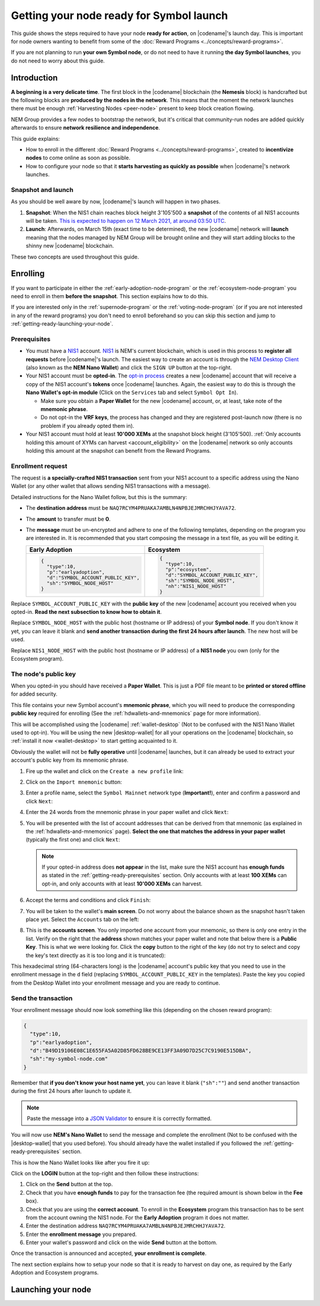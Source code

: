 #########################################
Getting your node ready for Symbol launch
#########################################

This guide shows the steps required to have your node **ready for action**, on |codename|'s launch day. This is important for node owners wanting to benefit from some of the :doc:`Reward Programs <../concepts/reward-programs>`.

If you are not planning to run **your own Symbol node**, or do not need to have it running **the day Symbol launches**, you do not need to worry about this guide.

************
Introduction
************

**A beginning is a very delicate time**. The first block in the |codename| blockchain (the **Nemesis** block) is handcrafted but the following blocks are **produced by the nodes in the network**. This means that the moment the network launches there must be enough :ref:`Harvesting Nodes <peer-node>` present to keep block creation flowing.

NEM Group provides a few nodes to bootstrap the network, but it's critical that community-run nodes are added quickly afterwards to ensure **network resilience and independence**.

This guide explains:

- How to enroll in the different :doc:`Reward Programs <../concepts/reward-programs>`, created to **incentivize nodes** to come online as soon as possible.

- How to configure your node so that it **starts harvesting as quickly as possible** when |codename|'s network launches.

Snapshot and launch
===================

As you should be well aware by now, |codename|'s launch will happen in two phases.

1. **Snapshot**: When the NIS1 chain reaches block height 3'105'500 a **snapshot** of the contents of all NIS1 accounts will be taken. `This is expected to happen on 12 March 2021, at around 03:50 UTC <https://nem.io/#symbol-countdown>`__.

2. **Launch**: Afterwards, on March 15th (exact time to be determined), the new |codename| network will **launch** meaning that the nodes managed by NEM Group will be brought online and they will start adding blocks to the shinny new |codename| blockchain.

These two concepts are used throughout this guide.

*********
Enrolling
*********

If you want to participate in either the :ref:`early-adoption-node-program` or the :ref:`ecosystem-node-program` you need to enroll in them **before the snapshot**. This section explains how to do this.

If you are interested only in the :ref:`supernode-program` or the :ref:`voting-node-program` (or if you are not interested in any of the reward programs) you don't need to enroll beforehand so you can skip this section and jump to :ref:`getting-ready-launching-your-node`.

.. _getting-ready-prerequisites:

Prerequisites
=============

- You must have a `NIS1 <https://nemplatform.com/>`__ account. `NIS1 <https://nemplatform.com/>`__ is NEM's current blockchain, which is used in this process to **register all requests** before |codename|'s launch. The easiest way to create an account is through the `NEM Desktop Client <https://nemplatform.com/wallets/#desktop>`__ (also known as the **NEM Nano Wallet**) and click the ``SIGN UP`` button at the top-right.

- Your NIS1 account must be **opted-in**. The `opt-in process <https://nemplatform.com/symbol-migration/#acc-tb_mrzh282-5>`__ creates a new |codename| account that will receive a copy of the NIS1 account's **tokens** once |codename| launches. Again, the easiest way to do this is through the **Nano Wallet's opt-in module** (Click on the ``Services`` tab and select ``Symbol Opt In``).

  - Make sure you obtain a **Paper Wallet** for the new |codename| account, or, at least, take note of the **mnemonic phrase**.
  - Do not opt-in the **VRF keys**, the process has changed and they are registered post-launch now (there is no problem if you already opted them in).

- Your NIS1 account must hold at least **10'000 XEMs** at the snapshot block height (3'105'500). :ref:`Only accounts holding this amount of XYMs can harvest <account_eligibility>` on the |codename| network so only accounts holding this amount at the snapshot can benefit from the Reward Programs.

Enrollment request
==================

The request is **a specially-crafted NIS1 transaction** sent from your NIS1 account to a specific address using the Nano Wallet (or any other wallet that allows sending NIS1 transactions with a message).

Detailed instructions for the Nano Wallet follow, but this is the summary:

- The **destination address** must be ``NAQ7RCYM4PRUAKA7AMBLN4NPBJEJMRCHHJYAVA72``.
- The **amount** to transfer must be **0**.
- The **message** must be un-encrypted and adhere to one of the following templates, depending on the program you are interested in. It is recommended that you start composing the message in a text file, as you will be editing it.

  .. list-table::
      :widths: 50 50
      :header-rows: 1

      * - Early Adoption
        - Ecosystem
      * - .. code-block:: json

            {
              "type":10,
              "p":"earlyadoption",
              "d":"SYMBOL_ACCOUNT_PUBLIC_KEY",
              "sh":"SYMBOL_NODE_HOST"
            }

        - .. code-block:: json

            {
              "type":10,
              "p":"ecosystem",
              "d":"SYMBOL_ACCOUNT_PUBLIC_KEY",
              "sh":"SYMBOL_NODE_HOST",
              "nh":"NIS1_NODE_HOST"
            }

Replace ``SYMBOL_ACCOUNT_PUBLIC_KEY`` with the **public key** of the new |codename| account you received when you opted-in. **Read the next subsection to know how to obtain it**.

Replace ``SYMBOL_NODE_HOST`` with the public host (hostname or IP address) of your **Symbol node**. If you don't know it yet, you can leave it blank and **send another transaction during the first 24 hours after launch**. The new host will be used.

Replace ``NIS1_NODE_HOST`` with the public host (hostname or IP address) of a **NIS1 node** you own (only for the Ecosystem program).

The node's public key
=====================

When you opted-in you should have received a **Paper Wallet**. This is just a PDF file meant to be **printed or stored offline** for added security.

This file contains your new Symbol account's **mnemonic phrase**, which you will need to produce the corresponding **public key** required for enrolling (See the :ref:`hdwallets-and-mnemonics` page for more information).

This will be accomplished using the |codename| :ref:`wallet-desktop` (Not to be confused with the NIS1 Nano Wallet used to opt-in). You will be using the new |desktop-wallet| for all your operations on the |codename| blockchain, so :ref:`install it now <wallet-desktop>` to start getting acquainted to it.

Obviously the wallet will not be **fully operative** until |codename| launches, but it can already be used to extract your account's public key from its mnemonic phrase.

1. Fire up the wallet and click on the ``Create a new profile`` link:

   .. image:: /resources/images/screenshots/mnemonic-to-pubkey-wallet-0.png
     :align: center
     :width: 50%
     :class: with-shadow
     :target: /_images/mnemonic-to-pubkey-wallet-0.png

2. Click on the ``Import mnemonic`` button:

   .. image:: /resources/images/screenshots/mnemonic-to-pubkey-wallet-1.png
     :align: center
     :width: 50%
     :class: with-shadow
     :target: /_images/mnemonic-to-pubkey-wallet-1.png

3. Enter a profile name, select the ``Symbol Mainnet`` network type (**Important!**), enter and confirm a password and click ``Next``:

   .. image:: /resources/images/screenshots/mnemonic-to-pubkey-wallet-2.png
     :align: center
     :width: 50%
     :class: with-shadow
     :target: /_images/mnemonic-to-pubkey-wallet-2.png

4. Enter the 24 words from the mnemonic phrase in your paper wallet and click ``Next``:

   .. image:: /resources/images/screenshots/mnemonic-to-pubkey-wallet-3.png
     :align: center
     :width: 50%
     :class: with-shadow
     :target: /_images/mnemonic-to-pubkey-wallet-3.png

5. You will be presented with the list of account addresses that can be derived from that mnemonic (as explained in the :ref:`hdwallets-and-mnemonics` page). **Select the one that matches the address in your paper wallet** (typically the first one) and click ``Next``:

   .. image:: /resources/images/screenshots/mnemonic-to-pubkey-wallet-4.png
     :align: center
     :width: 50%
     :class: with-shadow
     :target: /_images/mnemonic-to-pubkey-wallet-4.png

   .. note:: If your opted-in address does **not appear** in the list, make sure the NIS1 account has **enough funds** as stated in the :ref:`getting-ready-prerequisites` section. Only accounts with at least **100 XEMs** can opt-in, and only accounts with at least **10'000 XEMs** can harvest.

6. Accept the terms and conditions and click ``Finish``:

   .. image:: /resources/images/screenshots/mnemonic-to-pubkey-wallet-5.png
     :align: center
     :width: 50%
     :class: with-shadow
     :target: /_images/mnemonic-to-pubkey-wallet-5.png

7. You will be taken to the wallet's **main screen**. Do not worry about the balance shown as the snapshot hasn't taken place yet. Select the ``Accounts`` tab on the left:

   .. image:: /resources/images/screenshots/mnemonic-to-pubkey-wallet-6.png
     :align: center
     :width: 50%
     :class: with-shadow
     :target: /_images/mnemonic-to-pubkey-wallet-6.png

8. This is the **accounts screen**. You only imported one account from your mnemonic, so there is only one entry in the list. Verify on the right that the **address** shown matches your paper wallet and note that below there is a **Public Key**. This is what we were looking for. Click the **copy** button to the right of the key (do not try to select and copy the key's text directly as it is too long and it is truncated):

   .. image:: /resources/images/screenshots/mnemonic-to-pubkey-wallet-7.png
     :align: center
     :width: 50%
     :class: with-shadow
     :target: /_images/mnemonic-to-pubkey-wallet-7.png

This hexadecimal string (64-characters long) is the |codename| account's public key that you need to use in the enrollment message in the ``d`` field (replacing ``SYMBOL_ACCOUNT_PUBLIC_KEY`` in the templates). Paste the key you copied from the Desktop Wallet into your enrollment message and you are ready to continue.

Send the transaction
====================

Your enrollment message should now look something like this (depending on the chosen reward program):

.. code-block:: json

   {
     "type":10,
     "p":"earlyadoption",
     "d":"B49D19106E08C1E655FA5A02D85FD628BE9CE13FF3A09D7D25C7C9190E515DBA",
     "sh":"my-symbol-node.com"
   }

Remember that **if you don't know your host name yet**, you can leave it blank (``"sh":""``) and send another transaction during the first 24 hours after launch to update it.

.. note:: Paste the message into a `JSON Validator <https://jsonformatter.curiousconcept.com>`__ to ensure it is correctly formatted.

You will now use **NEM's Nano Wallet** to send the message and complete the enrollment (Not to be confused with the |desktop-wallet| that you used before). You should already have the wallet installed if you followed the :ref:`getting-ready-prerequisites` section.

This is how the Nano Wallet looks like after you fire it up:

.. image:: /resources/images/screenshots/nano-wallet-reward-enrollment-tx.png
  :align: center
  :class: with-shadow
  :target: /_images/nano-wallet-reward-enrollment-tx.png

Click on the **LOGIN** button at the top-right and then follow these instructions:

.. image:: /resources/images/screenshots/nano-wallet-reward-enrollment-tx-instructions.png
  :align: center
  :class: with-shadow
  :target: /_images/nano-wallet-reward-enrollment-tx-instructions.png

1. Click on the **Send** button at the top.
2. Check that you have **enough funds** to pay for the transaction fee (the required amount is shown below in the **Fee** box).
3. Check that you are using the **correct account**. To enroll in the **Ecosystem** program this transaction has to be sent from the account owning the NIS1 node. For the **Early Adoption** program it does not matter.
4. Enter the destination address ``NAQ7RCYM4PRUAKA7AMBLN4NPBJEJMRCHHJYAVA72``.
5. Enter the **enrollment message** you prepared.
6. Enter your wallet's password and click on the wide **Send** button at the bottom.

Once the transaction is announced and accepted, **your enrollment is complete**.

The next section explains how to setup your node so that it is ready to harvest on day one, as required by the Early Adoption and Ecosystem programs.

.. _getting-ready-launching-your-node:

*******************
Launching your node
*******************

